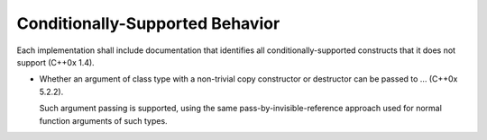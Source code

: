 ..
  Copyright 1988-2022 Free Software Foundation, Inc.
  This is part of the GCC manual.
  For copying conditions, see the copyright.rst file.

.. _conditionally-supported-behavior:

Conditionally-Supported Behavior
********************************

Each implementation shall include documentation that identifies
all conditionally-supported constructs that it does not support (C++0x
1.4).

* Whether an argument of class type with a non-trivial copy
  constructor or destructor can be passed to ... (C++0x 5.2.2).

  Such argument passing is supported, using the same
  pass-by-invisible-reference approach used for normal function
  arguments of such types.